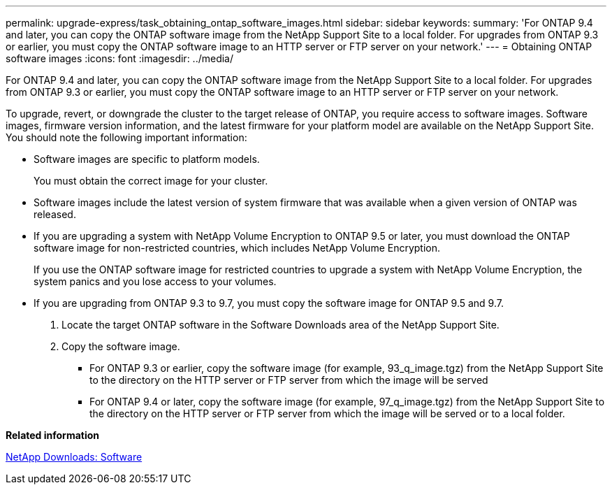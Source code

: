 ---
permalink: upgrade-express/task_obtaining_ontap_software_images.html
sidebar: sidebar
keywords: 
summary: 'For ONTAP 9.4 and later, you can copy the ONTAP software image from the NetApp Support Site to a local folder. For upgrades from ONTAP 9.3 or earlier, you must copy the ONTAP software image to an HTTP server or FTP server on your network.'
---
= Obtaining ONTAP software images
:icons: font
:imagesdir: ../media/

[.lead]
For ONTAP 9.4 and later, you can copy the ONTAP software image from the NetApp Support Site to a local folder. For upgrades from ONTAP 9.3 or earlier, you must copy the ONTAP software image to an HTTP server or FTP server on your network.

To upgrade, revert, or downgrade the cluster to the target release of ONTAP, you require access to software images. Software images, firmware version information, and the latest firmware for your platform model are available on the NetApp Support Site. You should note the following important information:

* Software images are specific to platform models.
+
You must obtain the correct image for your cluster.

* Software images include the latest version of system firmware that was available when a given version of ONTAP was released.
* If you are upgrading a system with NetApp Volume Encryption to ONTAP 9.5 or later, you must download the ONTAP software image for non-restricted countries, which includes NetApp Volume Encryption.
+
If you use the ONTAP software image for restricted countries to upgrade a system with NetApp Volume Encryption, the system panics and you lose access to your volumes.

* If you are upgrading from ONTAP 9.3 to 9.7, you must copy the software image for ONTAP 9.5 and 9.7.

. Locate the target ONTAP software in the Software Downloads area of the NetApp Support Site.
. Copy the software image.
 ** For ONTAP 9.3 or earlier, copy the software image (for example, 93_q_image.tgz) from the NetApp Support Site to the directory on the HTTP server or FTP server from which the image will be served
 ** For ONTAP 9.4 or later, copy the software image (for example, 97_q_image.tgz) from the NetApp Support Site to the directory on the HTTP server or FTP server from which the image will be served or to a local folder.

*Related information*

http://mysupport.netapp.com/NOW/cgi-bin/software[NetApp Downloads: Software]
